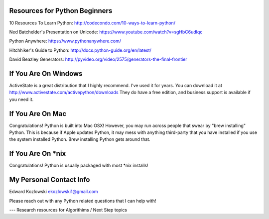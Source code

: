 Resources for Python Beginners
------------------------------

10 Resources To Learn Python:  http://codecondo.com/10-ways-to-learn-python/

Ned Batchelder's Presentation on Unicode:  https://www.youtube.com/watch?v=sgHbC6udIqc

Python Anywhere:  https://www.pythonanywhere.com/

Hitchhiker's Guide to Python:  http://docs.python-guide.org/en/latest/

David Beazley Generators:  http://pyvideo.org/video/2575/generators-the-final-frontier

If You Are On Windows
---------------------

ActiveState is a great distribution that I highly recommend.  I've used it for years.  You can download it at http://www.activestate.com/activepython/downloads  They do have a free edition, and business support is available if you need it.

If You Are On Mac
-----------------

Congratulations!  Python is built into Mac OSX!  However, you may run across people that swear by "brew installing" Python.  This is because if Apple updates Python, it may mess with anything third-party that you have installed if you use the system installed Python.  Brew installing Python gets around that.

If You Are On *nix
------------------

Congratulations!  Python is usually packaged with most \*nix installs!


My Personal Contact Info
------------------------

Edward Kozlowski
ekozlowski1@gmail.com

Please reach out with any Python related questions that I can help with!

--- Research resources for Algorithims / Next Step topics

